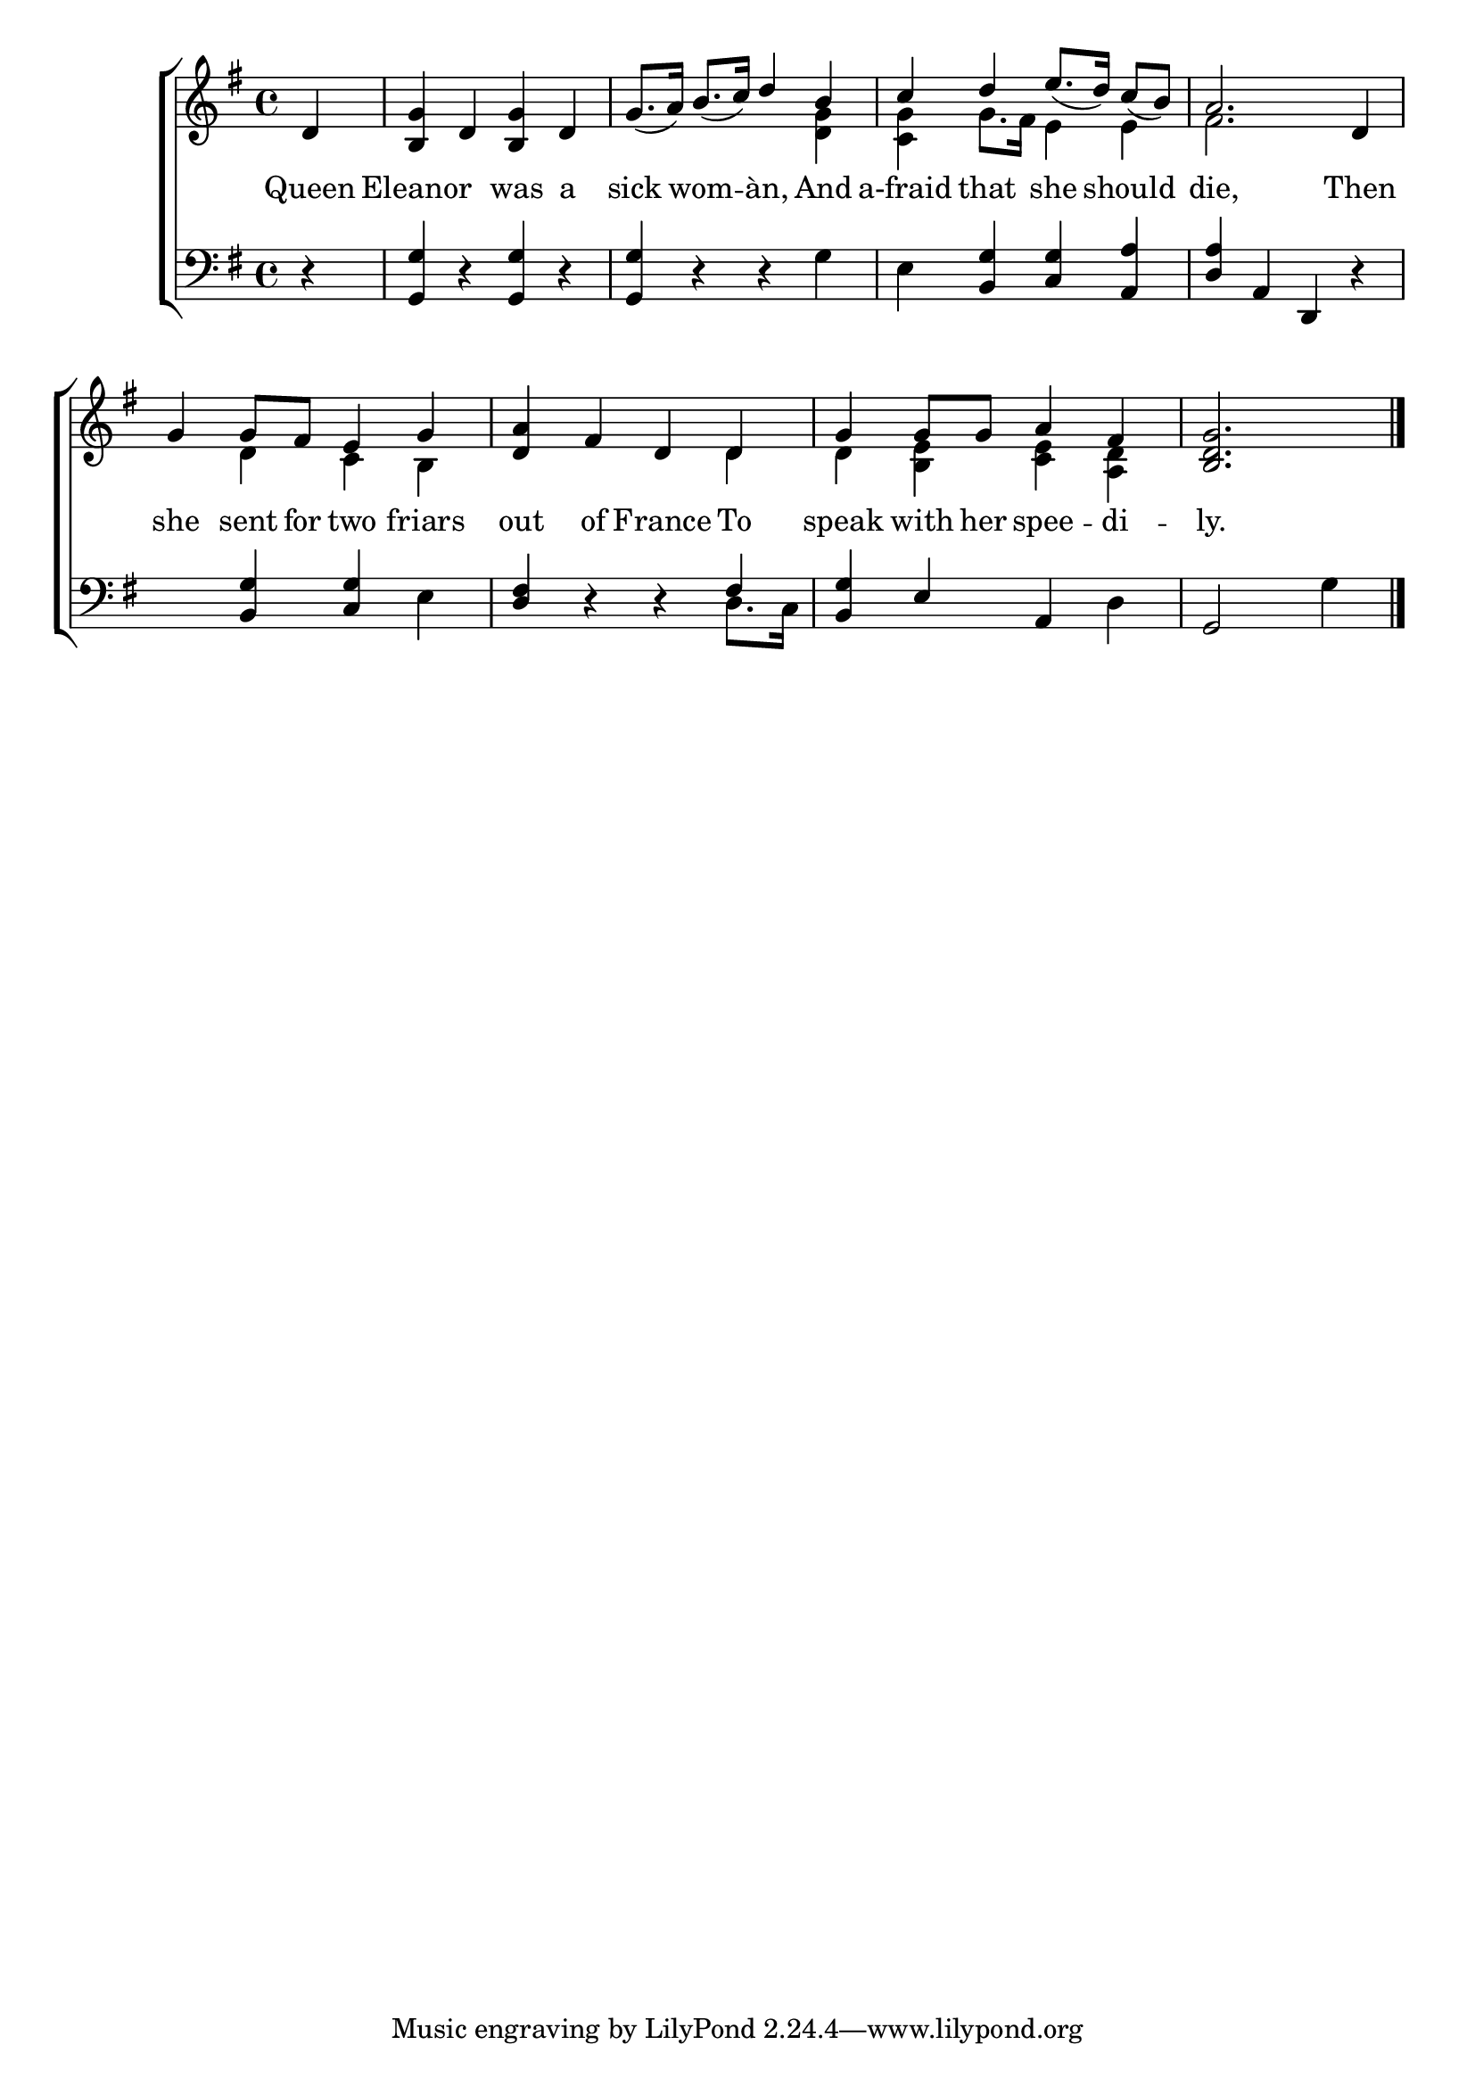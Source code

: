 \version "2.22.0"
\language "english"

global = {
  \time 4/4
  \key g \major
}

sdown = { \override Stem.direction = #down }
sup = { \override Stem.direction = #up }
mBreak = { \break }

\header {
  %	title = \markup {\medium \caps "Title."}
  %	poet = ""
  %	composer = ""

  % meter = \markup {\italic "Moderate time."}
  %	arranger = ""
}
\score {

  \new ChoirStaff {
    <<
      \new Staff = "up"  {
        <<
          \global
          \new 	Voice = "one" 	\fixed c' {
            \voiceOne
            \partial 4 d4 | <b, g>4 d4 <b, g>4 d4 | g8._( a16) b8._( c'16) d'4 b4 | c'4 d'4 e'8._( d'16) c'8_( b8) | a2. d4 | \mBreak
            g4 g8 fs8 e4 g4 | <d a>4 fs4 d4 d4 | g4 g8 g8 a4 fs4 | \partial 2. <b, d g>2. \fine |
          }	% end voice one
          \new Voice  \fixed c' {
            \voiceTwo
            s4 | s1 | s2. <d g>4 | <c g>4 g8. fs16 e4 e4 | fs2. s4 |
            s4 d4 c4 b,4 | s2. d4 | d4 <b, e>4 <c e>4 <a, d>4 | s2. |
          } % end voice two
        >>
      } % end staff up

      \new Lyrics \lyricmode {
        % verse one
        Queen4 Eleanor2 was4 a4 | sick4 wom4 -- àn,4 And4 | a-fraid4 that4 she4 should4 | die,2. Then4 |
        she4 sent8 for8 two4 friars4 | out4 of4 France4 To4 | speak4 with8 her8 spee4 -- di4 -- |ly.2. |
      }	% end lyrics verse one

      \new   Staff = "down" {
        <<
          \clef bass
          \global
          \new Voice {
            \voiceThree
            r4 | <g, g>4 r4 <g, g>4 r4 | <g, g>4 r4 r4 \sdown g4 | e4 \sup <b, g>4 <c g>4 <a, a>4 | <d a>4 a,4 d,4 r4 |
            s4 <b, g>4 <c g>4 \sdown e4 | \sup <d fs>4 r4 r4 fs4 | <b, g>4 e4 a,4 \sdown d4 | \sup g,2 \sdown g4 \fine |
          } % end voice three

          \new 	Voice {
            \voiceFour
            s4 | s1*5 | s2. d8. c16 | s1 | s2. |
          }	% end voice four

        >>
      } % end staff down
    >>
  } % end choir staff

  \layout{
    \context{
      \Score {
        \omit  BarNumber
        %\override LyricText.self-alignment-X = #LEFT
        \override Staff.Rest.voiced-position=0
      }%end score
    }%end context
  }%end layout

}%end score